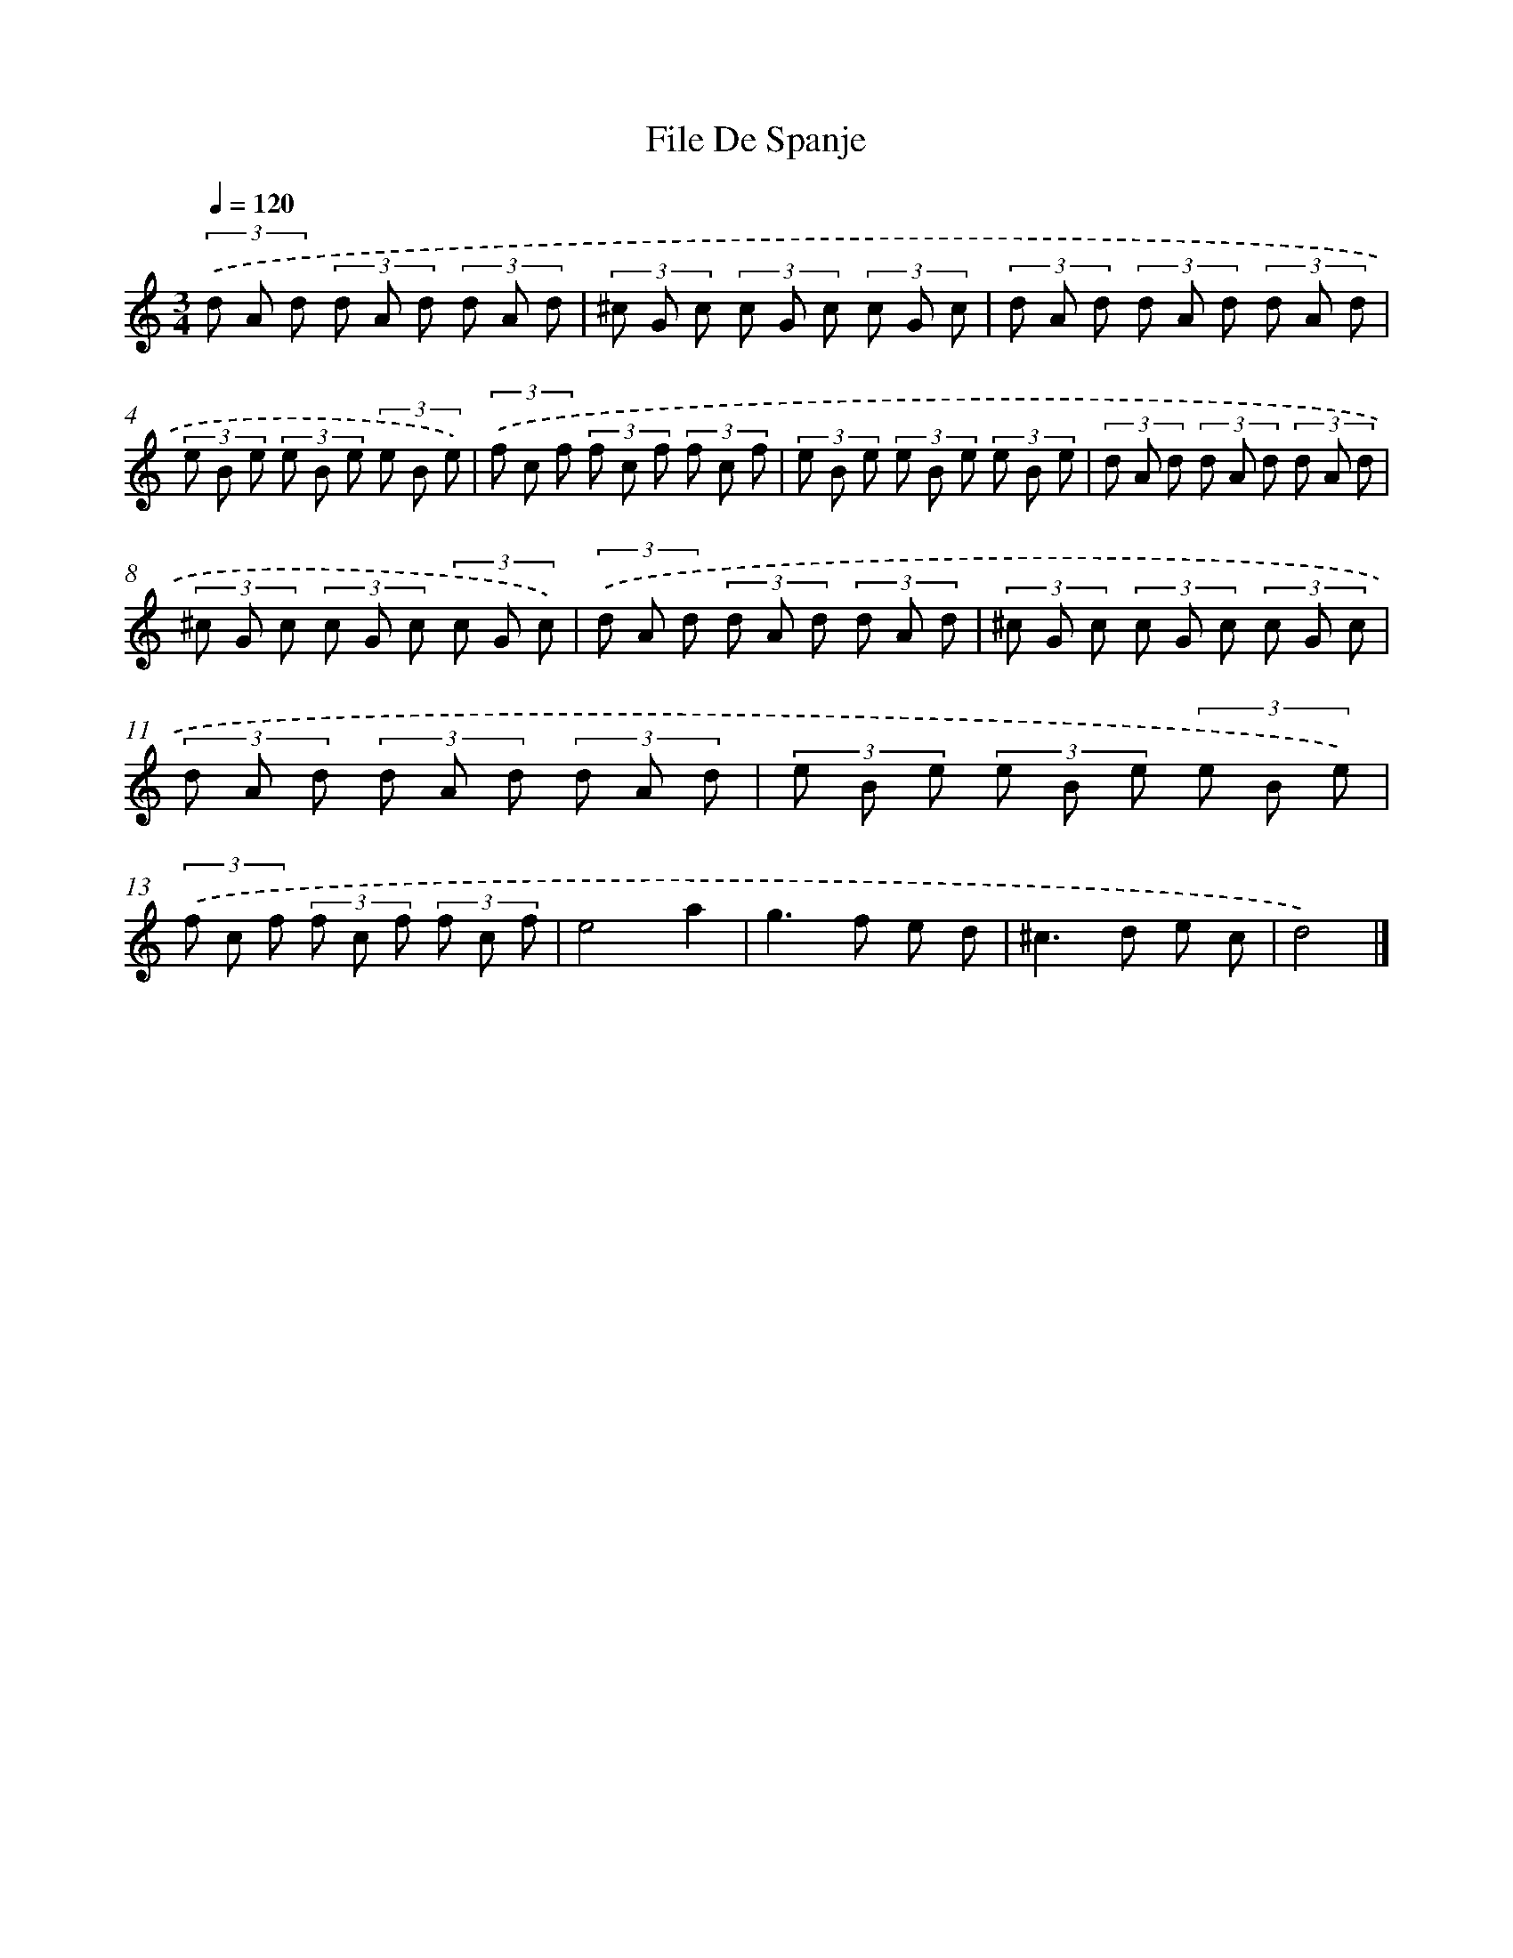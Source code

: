 X: 6132
T: File De Spanje
%%abc-version 2.0
%%abcx-abcm2ps-target-version 5.9.1 (29 Sep 2008)
%%abc-creator hum2abc beta
%%abcx-conversion-date 2018/11/01 14:36:25
%%humdrum-veritas 3869394221
%%humdrum-veritas-data 1034951888
%%continueall 1
%%barnumbers 0
L: 1/8
M: 3/4
Q: 1/4=120
K: C clef=treble
(3.('d A d (3d A d (3d A d |
(3^c G c (3c G c (3c G c |
(3d A d (3d A d (3d A d |
(3e B e (3e B e (3e B e) |
(3.('f c f (3f c f (3f c f |
(3e B e (3e B e (3e B e |
(3d A d (3d A d (3d A d |
(3^c G c (3c G c (3c G c) |
(3.('d A d (3d A d (3d A d |
(3^c G c (3c G c (3c G c |
(3d A d (3d A d (3d A d |
(3e B e (3e B e (3e B e) |
(3.('f c f (3f c f (3f c f |
e4a2 |
g2>f2 e d |
^c2>d2 e c |
d4) |]
